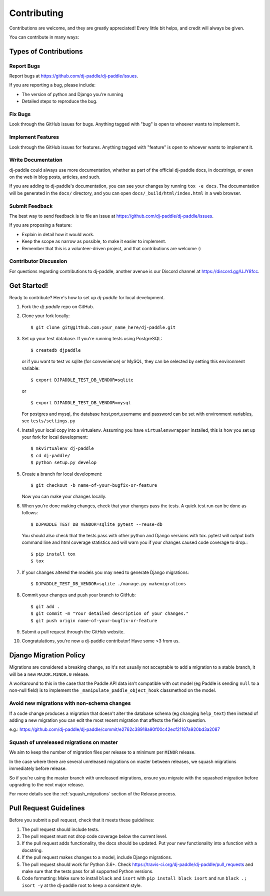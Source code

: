 ============
Contributing
============

Contributions are welcome, and they are greatly appreciated! Every
little bit helps, and credit will always be given.

You can contribute in many ways:

Types of Contributions
----------------------

Report Bugs
~~~~~~~~~~~

Report bugs at https://github.com/dj-paddle/dj-paddle/issues.

If you are reporting a bug, please include:

* The version of python and Django you're running
* Detailed steps to reproduce the bug.

Fix Bugs
~~~~~~~~

Look through the GitHub issues for bugs. Anything tagged with "bug"
is open to whoever wants to implement it.

Implement Features
~~~~~~~~~~~~~~~~~~

Look through the GitHub issues for features. Anything tagged with "feature"
is open to whoever wants to implement it.

Write Documentation
~~~~~~~~~~~~~~~~~~~

dj-paddle could always use more documentation, whether as part of the
official dj-paddle docs, in docstrings, or even on the web in blog posts,
articles, and such.

If you are adding to dj-paddle's documentation, you can see your changes by
running ``tox -e docs``. The documentation will be generated in the ``docs/``
directory, and you can open ``docs/_build/html/index.html`` in a web browser.

Submit Feedback
~~~~~~~~~~~~~~~

The best way to send feedback is to file an issue at https://github.com/dj-paddle/dj-paddle/issues.

If you are proposing a feature:

* Explain in detail how it would work.
* Keep the scope as narrow as possible, to make it easier to implement.
* Remember that this is a volunteer-driven project, and that contributions are welcome :)

Contributor Discussion
~~~~~~~~~~~~~~~~~~~~~~

For questions regarding contributions to dj-paddle, another avenue is our Discord
channel at https://discord.gg/UJY8fcc.

Get Started!
------------

Ready to contribute? Here's how to set up `dj-paddle` for local development.

1. Fork the `dj-paddle` repo on GitHub.
2. Clone your fork locally::

    $ git clone git@github.com:your_name_here/dj-paddle.git

3. Set up your test database. If you're running tests using PostgreSQL::

    $ createdb djpaddle

   or if you want to test vs sqlite (for convenience) or MySQL, they can be selected
   by setting this environment variable::

    $ export DJPADDLE_TEST_DB_VENDOR=sqlite

   or ::

    $ export DJPADDLE_TEST_DB_VENDOR=mysql

   For postgres and mysql, the database host,port,username and password can be set with environment variables, see ``tests/settings.py``

4. Install your local copy into a virtualenv. Assuming you have ``virtualenvwrapper`` installed, this is how you set up your fork for local development::

    $ mkvirtualenv dj-paddle
    $ cd dj-paddle/
    $ python setup.py develop

5. Create a branch for local development::

    $ git checkout -b name-of-your-bugfix-or-feature

   Now you can make your changes locally.

6. When you're done making changes, check that your changes pass the tests.
   A quick test run can be done as follows::

   $ DJPADDLE_TEST_DB_VENDOR=sqlite pytest --reuse-db

   You should also check that the tests pass with other python and Django versions with tox.
   pytest will output both command line and html coverage statistics and will warn you
   if your changes caused code coverage to drop.::

    $ pip install tox
    $ tox

7. If your changes altered the models you may need to generate Django migrations::

    $ DJPADDLE_TEST_DB_VENDOR=sqlite ./manage.py makemigrations

8. Commit your changes and push your branch to GitHub::

    $ git add .
    $ git commit -m "Your detailed description of your changes."
    $ git push origin name-of-your-bugfix-or-feature

9. Submit a pull request through the GitHub website.

10. Congratulations, you're now a dj-paddle contributor!  Have some <3 from us.


Django Migration Policy
-----------------------

Migrations are considered a breaking change, so it's not usually not acceptable to add a migration to a stable branch,
it will be a new ``MAJOR.MINOR.0`` release.

A workaround to this in the case that the Paddle API data isn't compatible with out model (eg Paddle is sending ``null`` to a non-null field)
is to implement the ``_manipulate_paddle_object_hook`` classmethod on the model.

Avoid new migrations with non-schema changes
~~~~~~~~~~~~~~~~~~~~~~~~~~~~~~~~~~~~~~~~~~~~
If a code change produces a migration that doesn't alter the database schema (eg changing ``help_text``) then instead of
adding a new migration you can edit the most recent migration that affects the field in question.

e.g.: https://github.com/dj-paddle/dj-paddle/commit/e2762c38918a90f00c42ecf21187a920bd3a2087

Squash of unreleased migrations on master
~~~~~~~~~~~~~~~~~~~~~~~~~~~~~~~~~~~~~~~~~
We aim to keep the number of migration files per release to a minimum per ``MINOR`` release.

In the case where there are several unreleased migrations on master between releases, we squash migrations immediately before release.

So if you're using the master branch with unreleased migrations, ensure you migrate with the squashed migration before upgrading to the next major release.

For more details see the :ref:`squash_migrations` section of the Release process.

Pull Request Guidelines
-----------------------

Before you submit a pull request, check that it meets these guidelines:

1. The pull request should include tests.
2. The pull request must not drop code coverage below the current level.
3. If the pull request adds functionality, the docs should be updated. Put
   your new functionality into a function with a docstring.
4. If the pull request makes changes to a model, include Django migrations.
5. The pull request should work for Python 3.6+. Check
   https://travis-ci.org/dj-paddle/dj-paddle/pull_requests
   and make sure that the tests pass for all supported Python versions.
6. Code formatting: Make sure to install ``black`` and ``isort`` with
   ``pip install black isort`` and run ``black .; isort -y``
   at the dj-paddle root to keep a consistent style.
